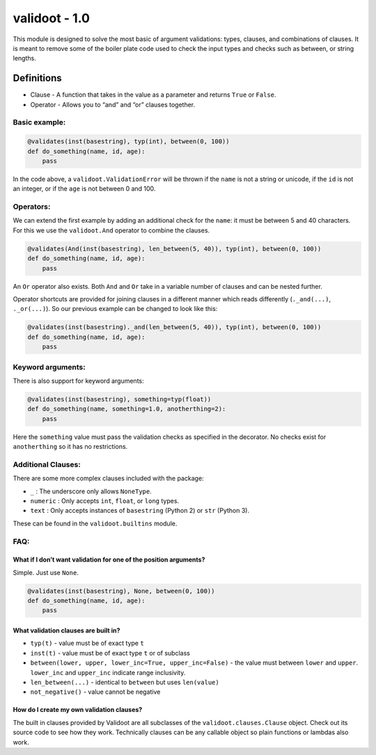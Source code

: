 validoot - 1.0
==============

This module is designed to solve the most basic of argument validations:
types, clauses, and combinations of clauses. It is meant to remove some
of the boiler plate code used to check the input types and checks such
as between, or string lengths.

Definitions
^^^^^^^^^^^

-  Clause - A function that takes in the value as a parameter and
   returns ``True`` or ``False``.
-  Operator - Allows you to “and” and “or” clauses together.

Basic example:
--------------

.. code:: python

    @validates(inst(basestring), typ(int), between(0, 100))
    def do_something(name, id, age):
        pass

In the code above, a ``validoot.ValidationError`` will be thrown if the
``name`` is not a string or unicode, if the ``id`` is not an integer, or
if the ``age`` is not between 0 and 100.

Operators:
----------

We can extend the first example by adding an additional check for the
``name``: it must be between 5 and 40 characters. For this we use the
``validoot.And`` operator to combine the clauses.

.. code:: python

    @validates(And(inst(basestring), len_between(5, 40)), typ(int), between(0, 100))
    def do_something(name, id, age):
        pass

An ``Or`` operator also exists. Both ``And`` and ``Or`` take in a
variable number of clauses and can be nested further.

Operator shortcuts are provided for joining clauses in a different
manner which reads differently (``._and(...)``, ``._or(...)``). So our
previous example can be changed to look like this:

.. code:: python

    @validates(inst(basestring)._and(len_between(5, 40)), typ(int), between(0, 100))
    def do_something(name, id, age):
        pass

Keyword arguments:
------------------

There is also support for keyword arguments:

.. code:: python

    @validates(inst(basestring), something=typ(float))
    def do_something(name, something=1.0, anotherthing=2):
        pass

Here the ``something`` value must pass the validation checks as
specified in the decorator. No checks exist for ``anotherthing`` so it
has no restrictions.

Additional Clauses:
-------------------

There are some more complex clauses included with the package:

-  ``_`` : The underscore only allows ``NoneType``.
-  ``numeric`` : Only accepts ``int``, ``float``, or ``long`` types.
-  ``text`` : Only accepts instances of ``basestring`` (Python 2) or
   ``str`` (Python 3).

These can be found in the ``validoot.builtins`` module.

FAQ:
----

What if I don’t want validation for one of the position arguments?
~~~~~~~~~~~~~~~~~~~~~~~~~~~~~~~~~~~~~~~~~~~~~~~~~~~~~~~~~~~~~~~~~~

Simple. Just use ``None``.

.. code:: python

    @validates(inst(basestring), None, between(0, 100))
    def do_something(name, id, age):
        pass

What validation clauses are built in?
~~~~~~~~~~~~~~~~~~~~~~~~~~~~~~~~~~~~~

-  ``typ(t)`` - value must be of exact type ``t``
-  ``inst(t)`` - value must be of exact type ``t`` or of subclass
-  ``between(lower, upper, lower_inc=True, upper_inc=False)`` - the
   value must between ``lower`` and ``upper``. ``lower_inc`` and ``upper_inc``
   indicate range inclusivity.
-  ``len_between(...)`` - identical to ``between`` but uses
   ``len(value)``
-  ``not_negative()`` - value cannot be negative

How do I create my own validation clauses?
~~~~~~~~~~~~~~~~~~~~~~~~~~~~~~~~~~~~~~~~~~

The built in clauses provided by Validoot are all subclasses of the
``validoot.clauses.Clause`` object. Check out its source code to see
how they work. Technically clauses can be any callable object so plain
functions or lambdas also work.
